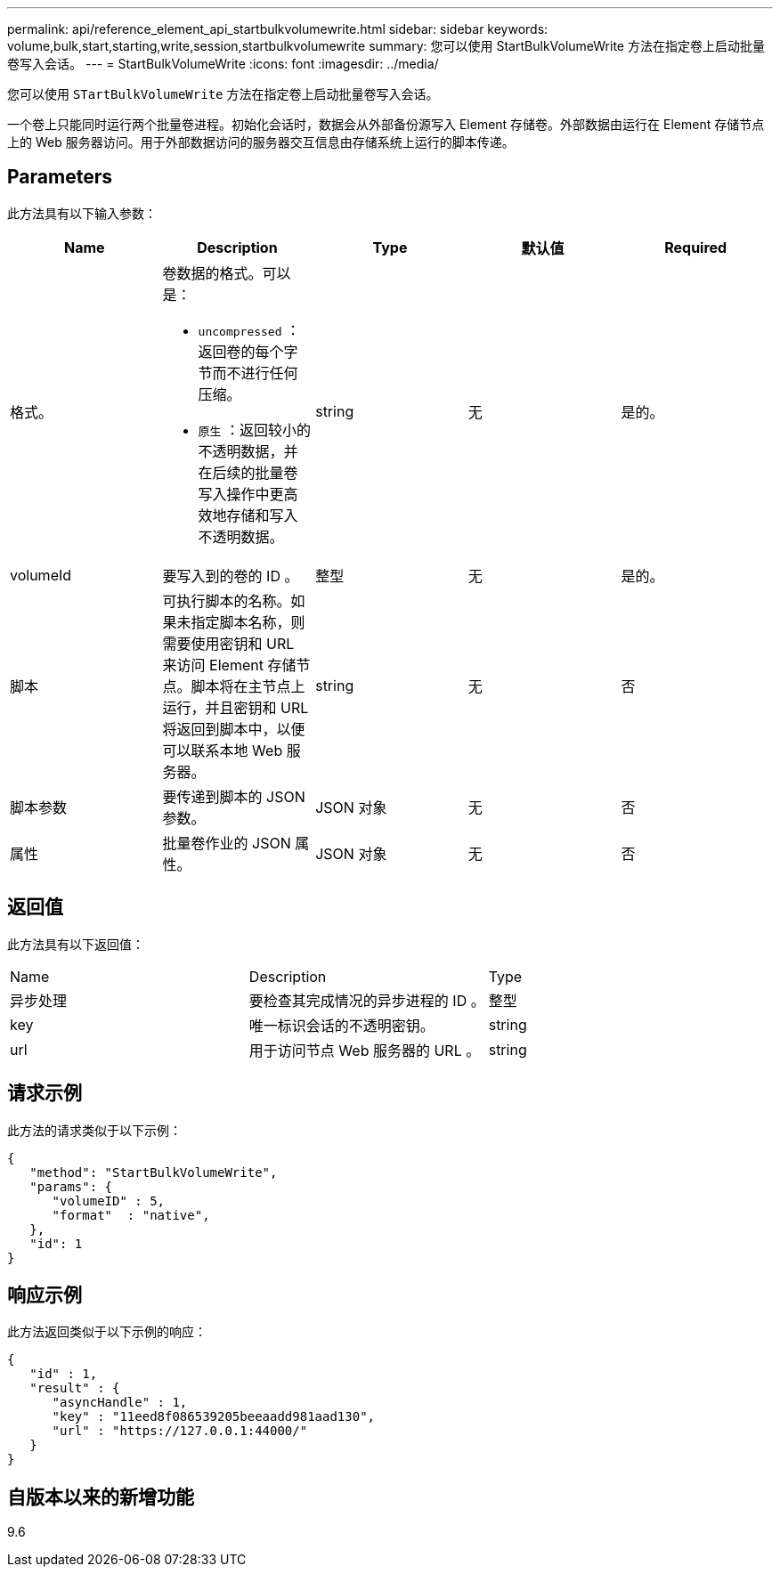 ---
permalink: api/reference_element_api_startbulkvolumewrite.html 
sidebar: sidebar 
keywords: volume,bulk,start,starting,write,session,startbulkvolumewrite 
summary: 您可以使用 StartBulkVolumeWrite 方法在指定卷上启动批量卷写入会话。 
---
= StartBulkVolumeWrite
:icons: font
:imagesdir: ../media/


[role="lead"]
您可以使用 `STartBulkVolumeWrite` 方法在指定卷上启动批量卷写入会话。

一个卷上只能同时运行两个批量卷进程。初始化会话时，数据会从外部备份源写入 Element 存储卷。外部数据由运行在 Element 存储节点上的 Web 服务器访问。用于外部数据访问的服务器交互信息由存储系统上运行的脚本传递。



== Parameters

此方法具有以下输入参数：

|===
| Name | Description | Type | 默认值 | Required 


 a| 
格式。
 a| 
卷数据的格式。可以是：

* `uncompressed` ：返回卷的每个字节而不进行任何压缩。
* `原生` ：返回较小的不透明数据，并在后续的批量卷写入操作中更高效地存储和写入不透明数据。

 a| 
string
 a| 
无
 a| 
是的。



 a| 
volumeId
 a| 
要写入到的卷的 ID 。
 a| 
整型
 a| 
无
 a| 
是的。



 a| 
脚本
 a| 
可执行脚本的名称。如果未指定脚本名称，则需要使用密钥和 URL 来访问 Element 存储节点。脚本将在主节点上运行，并且密钥和 URL 将返回到脚本中，以便可以联系本地 Web 服务器。
 a| 
string
 a| 
无
 a| 
否



 a| 
脚本参数
 a| 
要传递到脚本的 JSON 参数。
 a| 
JSON 对象
 a| 
无
 a| 
否



 a| 
属性
 a| 
批量卷作业的 JSON 属性。
 a| 
JSON 对象
 a| 
无
 a| 
否

|===


== 返回值

此方法具有以下返回值：

|===


| Name | Description | Type 


 a| 
异步处理
 a| 
要检查其完成情况的异步进程的 ID 。
 a| 
整型



 a| 
key
 a| 
唯一标识会话的不透明密钥。
 a| 
string



 a| 
url
 a| 
用于访问节点 Web 服务器的 URL 。
 a| 
string

|===


== 请求示例

此方法的请求类似于以下示例：

[listing]
----
{
   "method": "StartBulkVolumeWrite",
   "params": {
      "volumeID" : 5,
      "format"  : "native",
   },
   "id": 1
}
----


== 响应示例

此方法返回类似于以下示例的响应：

[listing]
----
{
   "id" : 1,
   "result" : {
      "asyncHandle" : 1,
      "key" : "11eed8f086539205beeaadd981aad130",
      "url" : "https://127.0.0.1:44000/"
   }
}
----


== 自版本以来的新增功能

9.6
